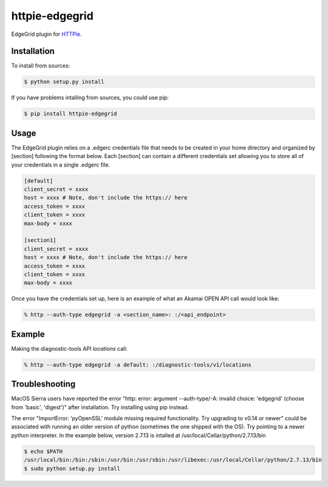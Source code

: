httpie-edgegrid
===============

EdgeGrid plugin for `HTTPie <https://github.com/jkbr/httpie>`_.


Installation
------------

To install from sources:

.. code-block:: bash

    $ python setup.py install


If you have problems intalling from sources, you could use pip:

.. code-block:: bash

    $ pip install httpie-edgegrid


Usage
-----

The EdgeGrid plugin relies on a .edgerc credentials file that needs to be created in your home directory and organized by [section] following the format below. Each [section] can contain a different credentials set allowing you to store all of your credentials in a single .edgerc file. 

.. code-block:: bash

		[default]
		client_secret = xxxx
		host = xxxx # Note, don't include the https:// here
		access_token = xxxx
		client_token = xxxx
		max-body = xxxx

		[section1]
		client_secret = xxxx
		host = xxxx # Note, don't include the https:// here
		access_token = xxxx
		client_token = xxxx
		max-body = xxxx

Once you have the credentials set up, here is an example of what an Akamai OPEN API call would look like:

.. code-block:: bash

	% http --auth-type edgegrid -a <section_name>: :/<api_endpoint>

Example
-------

Making the diagnostic-tools API `locations` call:

.. code-block:: bash

	% http --auth-type edgegrid -a default: :/diagnostic-tools/v1/locations
	
Troubleshooting
---------------

MacOS Sierra users have reported  the error "http: error: argument --auth-type/-A: invalid choice: 'edgegrid' (choose from 'basic', 'digest')" after installation. Try installing using pip instead.

The error "ImportError: ‘pyOpenSSL’ module missing required functionality. Try upgrading to v0.14 or newer" could be associated with running an older version of python (sometimes the one shipped with the OS). Try pointing to a newer python interpreter. In the example below, version 2.7.13 is intalled at /usr/local/Cellar/python/2.7.13/bin

.. code-block:: bash

	$ echo $PATH
	/usr/local/bin:/bin:/sbin:/usr/bin:/usr/sbin:/usr/libexec:/usr/local/Cellar/python/2.7.13/bin
	$ sudo python setup.py install

